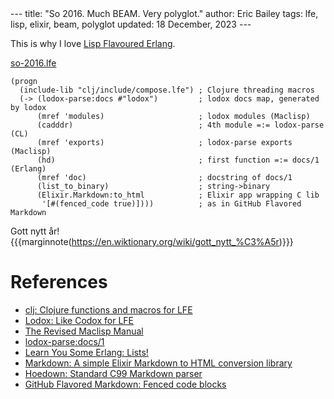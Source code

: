 #+options: toc:nil
#+begin_export html
---
title:  "So 2016. Much BEAM. Very polyglot."
author: Eric Bailey
tags: lfe, lisp, elixir, beam, polyglot
updated: 18 December, 2023
---
#+end_export

This is why I love [[https://lfe.io][Lisp Flavoured Erlang]].

#+caption: [[https://github.com/yurrriq/blorg/blob/main/code/so-2016.lfe][so-2016.lfe]]
#+begin_src lfe :tangle ../../hakyll/code/so-2016.lfe
(progn
  (include-lib "clj/include/compose.lfe") ; Clojure threading macros
  (-> (lodox-parse:docs #"lodox")         ; lodox docs map, generated by lodox
      (mref 'modules)                     ; lodox modules (Maclisp)
      (cadddr)                            ; 4th module =:= lodox-parse (CL)
      (mref 'exports)                     ; lodox-parse exports (Maclisp)
      (hd)                                ; first function =:= docs/1 (Erlang)
      (mref 'doc)                         ; docstring of docs/1
      (list_to_binary)                    ; string->binary
      (Elixir.Markdown:to_html            ; Elixir app wrapping C lib
       '[#(fenced_code true)])))          ; as in GitHub Flavored Markdown
#+end_src

Gott nytt år! {{{marginnote(https://en.wiktionary.org/wiki/gott_nytt_%C3%A5r)}}}

* References
- [[https://github.com/lfe/lfe/blob/develop/include/clj.lfe][clj: Clojure functions and macros for LFE]]
- [[https://github.com/lfe-rebar3/lodox][Lodox: Like Codox for LFE]]
- [[http://www.maclisp.info/pitmanual/index.html][The Revised Maclisp Manual]]
- [[https://lfe-rebar3.github.io/lodox/lodox-parse.html#export-docs.2F1][lodox-parse:docs/1]]
- [[http://learnyousomeerlang.com/starting-out-for-real#lists][Learn You Some Erlang: Lists!]]
- [[https://github.com/devinus/markdown][Markdown: A simple Elixir Markdown to HTML conversion library]]
- [[https://github.com/hoedown/hoedown][Hoedown: Standard C99 Markdown parser]]
- [[https://help.github.com/articles/github-flavored-markdown/#fenced-code-blocks][GitHub Flavored Markdown: Fenced code blocks]]
